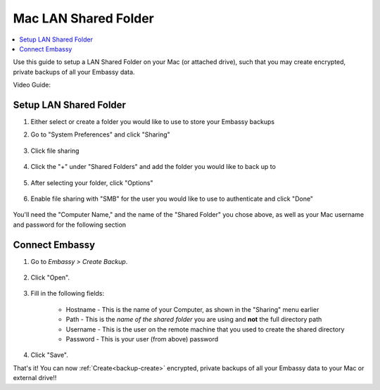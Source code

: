 .. _backup-mac:

=====================
Mac LAN Shared Folder
=====================

.. contents::
  :depth: 2 
  :local:

Use this guide to setup a LAN Shared Folder on your Mac (or attached drive), such that you may create encrypted, private backups of all your Embassy data.

Video Guide:
   .. youtube:: Uv7ul6ZKW5k
      :width: 100%

Setup LAN Shared Folder
-----------------------
#. Either select or create a folder you would like to use to store your Embassy backups

#. Go to "System Preferences" and click "Sharing"

    .. figure:: /_static/images/cifs/cifs-mac0.png
        :width: 60%

#. Click file sharing

    .. figure:: /_static/images/cifs/cifs-mac1.png
        :width: 60%

#. Click the "+" under "Shared Folders" and add the folder you would like to back up to

    .. figure:: /_static/images/cifs/cifs-mac2.png
        :width: 60%

#. After selecting your folder, click "Options"

    .. figure:: /_static/images/cifs/cifs-mac3.png
        :width: 60%

#. Enable file sharing with "SMB" for the user you would like to use to authenticate and click "Done"

    .. figure:: /_static/images/cifs/cifs-mac4.png
        :width: 60%

You'll need the "Computer Name," and the name of the "Shared Folder" you chose above, as well as your Mac username and password for the following section

Connect Embassy
---------------

#. Go to *Embassy > Create Backup*.

    .. figure:: /_static/images/config/embassy_backup.png
        :width: 60%

#. Click "Open".

    .. figure:: /_static/images/config/embassy_backup0.png
        :width: 60%

#. Fill in the following fields:

    * Hostname - This is the name of your Computer, as shown in the "Sharing" menu earlier
    * Path - This is the *name of the shared folder* you are using and **not** the full directory path
    * Username - This is the user on the remote machine that you used to create the shared directory
    * Password - This is your user (from above) password

    .. figure:: /_static/images/cifs/cifs-mac5.png
        :width: 60%

#. Click "Save".

That's it!  You can now :ref:`Create<backup-create>` encrypted, private backups of all your Embassy data to your Mac or external drive!!
